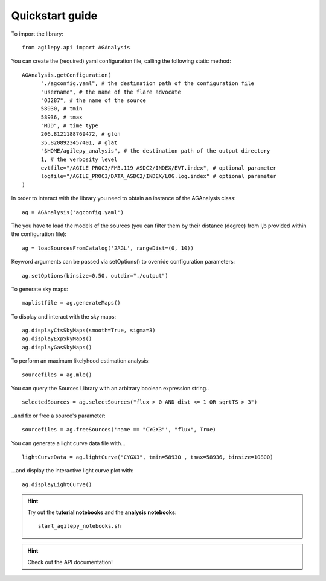 Quickstart guide
================

To import the library:

::

    from agilepy.api import AGAnalysis

You can create the (required) yaml configuration file, calling the following static method:

::

    AGAnalysis.getConfiguration(
          "./agconfig.yaml", # the destination path of the configuration file
          "username", # the name of the flare advocate
          "OJ287", # the name of the source
          58930, # tmin
          58936, # tmax
          "MJD", # time type
          206.8121188769472, # glon
          35.8208923457401, # glat
          "$HOME/agilepy_analysis", # the destination path of the output directory
          1, # the verbosity level
          evtfile="/AGILE_PROC3/FM3.119_ASDC2/INDEX/EVT.index", # optional parameter
          logfile="/AGILE_PROC3/DATA_ASDC2/INDEX/LOG.log.index" # optional parameter
    )


In order to interact with the library you need to obtain an instance of the AGAnalysis class:

::

    ag = AGAnalysis('agconfig.yaml')


The you have to load the models of the sources (you can filter them by their distance (degree) from l,b provided within the configuration file):

::

    ag = loadSourcesFromCatalog('2AGL', rangeDist=(0, 10))


Keyword arguments can be passed via setOptions() to override configuration parameters:

::

    ag.setOptions(binsize=0.50, outdir="./output")

To generate sky maps:

::

    maplistfile = ag.generateMaps()

To display and interact with the sky maps:

::

  ag.displayCtsSkyMaps(smooth=True, sigma=3)
  ag.displayExpSkyMaps()
  ag.displayGasSkyMaps()


To perform an maximum likelyhood estimation analysis:

::

    sourcefiles = ag.mle()

You can query the Sources Library with an arbitrary boolean expression string..

::

    selectedSources = ag.selectSources("flux > 0 AND dist <= 1 OR sqrtTS > 3")


..and fix or free a source's parameter:

::

    sourcefiles = ag.freeSources('name == "CYGX3"', "flux", True)


You can generate a light curve data file with...

::

    lightCurveData = ag.lightCurve("CYGX3", tmin=58930 , tmax=58936, binsize=10800)


...and display the interactive light curve plot with:

::

    ag.displayLightCurve()



.. hint:: Try out the **tutorial notebooks** and the **analysis notebooks**:

   ::

      start_agilepy_notebooks.sh


.. hint:: Check out the API documentation!
